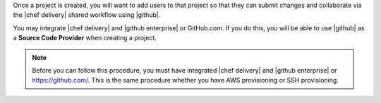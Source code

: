 .. The contents of this file are included in multiple topics.
.. This file should not be changed in a way that hinders its ability to appear in multiple documentation sets.


Once a project is created, you will want to add users to that project so that they can submit changes and collaborate via the |chef delivery| shared workflow using |github|.

You may integrate |chef delivery| and |github enterprise| or GitHub.com. If you do this, you will be able to use |github| as a **Source Code Provider** when creating a project. 

.. note:: Before you can follow this procedure, you must have integrated |chef delivery| and |github enterprise| or https://github.com/. This is the same procedure whether you have AWS provisioning or SSH provisioning.
